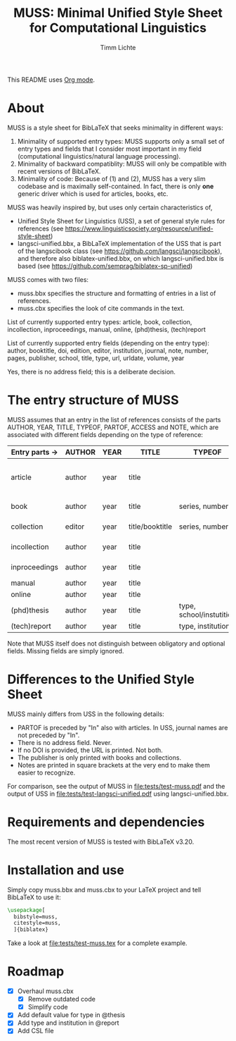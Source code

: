 #+TITLE: MUSS: Minimal Unified Style Sheet for Computational Linguistics
#+AUTHOR: Timm Lichte

This README uses [[https://orgmode.org/][Org mode]].

* About 

MUSS is a style sheet for BibLaTeX that seeks minimality in different ways:

1) Minimality of supported entry types: MUSS supports only a small set of entry types and fields that I consider most important in my field (computational linguistics/natural language processing). 
2) Minimality of backward compatiblity: MUSS will only be compatible with recent versions of BibLaTeX.
3) Minimality of code: Because of (1) and (2), MUSS has a very slim codebase and is maximally self-contained. In fact, there is only *one* generic driver which is used for articles, books, etc.

MUSS was heavily inspired by, but uses only certain characteristics of,

- Unified Style Sheet for Linguistics (USS), a set of general style rules for references
  (see https://www.linguisticsociety.org/resource/unified-style-sheet)
- langsci-unified.bbx, a BibLaTeX implementation of the USS that is part of the
  langscibook class (see https://github.com/langsci/langscibook),
  and therefore also biblatex-unified.bbx, on which langsci-unified.bbx is based
  (see https://github.com/semprag/biblatex-sp-unified)

MUSS comes with two files:

- muss.bbx specifies the structure and formatting of entries in a list of references.
- muss.cbx specifies the look of cite commands in the text.

List of currently supported entry types:
article, book, collection, incollection, inproceedings, manual, online, (phd)thesis,
(tech)report

List of currently supported entry fields (depending on the entry type):
author, booktitle, doi, edition, editor, institution, journal, note, number, pages,
publisher, school, title, type, url, urldate, volume, year

Yes, there is no address field; this is a deliberate decision.

* The entry structure of MUSS

MUSS assumes that an entry in the list of references consists of the parts AUTHOR, YEAR, TITLE, TYPEOF, PARTOF, ACCESS and NOTE, which are associated with different fields depending on the type of reference:

| Entry parts $\to$ | AUTHOR | YEAR | TITLE           | TYPEOF                   | PARTOF                         | ACCESS                     | NOTE |
|-----------------+--------+------+-----------------+--------------------------+--------------------------------+----------------------------+------|
| article         | author | year | title           |                          | journal, pages, volume, number | doi/url+urldate            | note |
| book            | author | year | title           | series, number           | edition                        | publisher, doi/url+urldate | note |
| collection      | editor | year | title/booktitle | series, number           | edition                        | publisher, doi/url+urldate | note |
| incollection    | author | year | title           |                          | @collection, pages             | doi/url+urldate            | note |
| inproceedings   | author | year | title           |                          | booktitle, pages               | doi/url+urldate            | note |
| manual          | author | year | title           |                          |                                | doi/url+urldate            | note |
| online          | author | year | title           |                          |                                | doi/url+urldate            | note |
| (phd)thesis     | author | year | title           | type, school/instutition |                                | doi/url+urldate            | note |
| (tech)report    | author | year | title           | type, institution        |                                | doi/url+urldate            | note |

Note that MUSS itself does not distinguish between obligatory and optional fields. Missing fields are simply ignored.

* Differences to the Unified Style Sheet

MUSS mainly differs from USS in the following details:
- PARTOF is preceded by "In" also with articles. In USS, journal names are not preceded by "In".
- There is no address field. Never.
- If no DOI is provided, the URL is printed. Not both.
- The publisher is only printed with books and collections.
- Notes are printed in square brackets at the very end to make them easier to recognize.

For comparison, see the output of MUSS in [[file:tests/test-muss.pdf]] and the output of USS in [[file:tests/test-langsci-unified.pdf]] using langsci-unified.bbx.

[[file:comparison.png]]

* Requirements and dependencies

The most recent version of MUSS is tested with BibLaTeX v3.20.

* Installation and use

Simply copy muss.bbx and muss.cbx to your LaTeX project and tell BibLaTeX to use it:

#+BEGIN_SRC latex 
\usepackage[
  bibstyle=muss,
  citestyle=muss,
  ]{biblatex}
#+END_SRC

Take a look at [[file:tests/test-muss.tex]] for a complete example.

* Roadmap

- [X] Overhaul muss.cbx
      - [X] Remove outdated code
      - [X] Simplify code
- [X] Add default value for type in @thesis
- [X] Add type and institution in @report
- [X] Add CSL file
